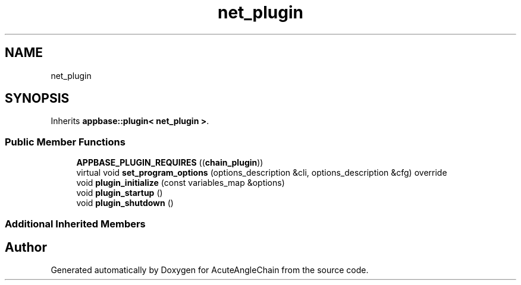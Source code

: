 .TH "net_plugin" 3 "Sun Jun 3 2018" "AcuteAngleChain" \" -*- nroff -*-
.ad l
.nh
.SH NAME
net_plugin
.SH SYNOPSIS
.br
.PP
.PP
Inherits \fBappbase::plugin< net_plugin >\fP\&.
.SS "Public Member Functions"

.in +1c
.ti -1c
.RI "\fBAPPBASE_PLUGIN_REQUIRES\fP ((\fBchain_plugin\fP))"
.br
.ti -1c
.RI "virtual void \fBset_program_options\fP (options_description &cli, options_description &cfg) override"
.br
.ti -1c
.RI "void \fBplugin_initialize\fP (const variables_map &options)"
.br
.ti -1c
.RI "void \fBplugin_startup\fP ()"
.br
.ti -1c
.RI "void \fBplugin_shutdown\fP ()"
.br
.in -1c
.SS "Additional Inherited Members"


.SH "Author"
.PP 
Generated automatically by Doxygen for AcuteAngleChain from the source code\&.
